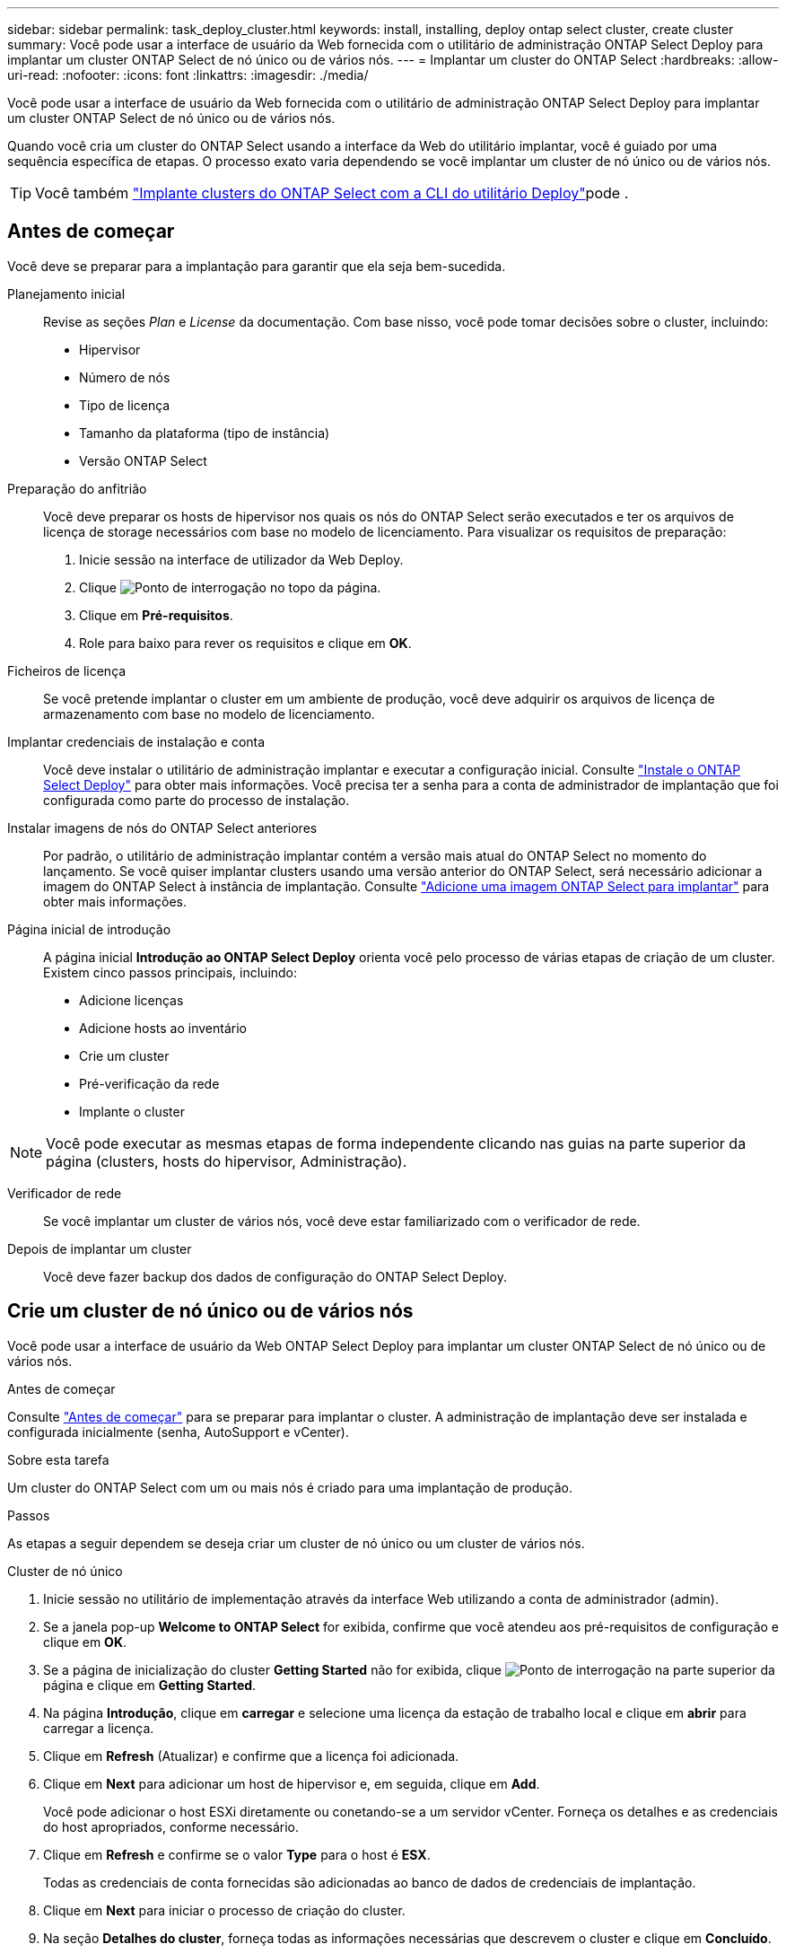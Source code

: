---
sidebar: sidebar 
permalink: task_deploy_cluster.html 
keywords: install, installing, deploy ontap select cluster, create cluster 
summary: Você pode usar a interface de usuário da Web fornecida com o utilitário de administração ONTAP Select Deploy para implantar um cluster ONTAP Select de nó único ou de vários nós. 
---
= Implantar um cluster do ONTAP Select
:hardbreaks:
:allow-uri-read: 
:nofooter: 
:icons: font
:linkattrs: 
:imagesdir: ./media/


[role="lead"]
Você pode usar a interface de usuário da Web fornecida com o utilitário de administração ONTAP Select Deploy para implantar um cluster ONTAP Select de nó único ou de vários nós.

Quando você cria um cluster do ONTAP Select usando a interface da Web do utilitário implantar, você é guiado por uma sequência específica de etapas. O processo exato varia dependendo se você implantar um cluster de nó único ou de vários nós.


TIP: Você também link:https://docs.netapp.com/us-en/ontap-select/task_cli_deploy_cluster.html["Implante clusters do ONTAP Select com a CLI do utilitário Deploy"]pode .



== Antes de começar

Você deve se preparar para a implantação para garantir que ela seja bem-sucedida.

Planejamento inicial:: Revise as seções _Plan_ e _License_ da documentação. Com base nisso, você pode tomar decisões sobre o cluster, incluindo:
+
--
* Hipervisor
* Número de nós
* Tipo de licença
* Tamanho da plataforma (tipo de instância)
* Versão ONTAP Select


--
Preparação do anfitrião:: Você deve preparar os hosts de hipervisor nos quais os nós do ONTAP Select serão executados e ter os arquivos de licença de storage necessários com base no modelo de licenciamento. Para visualizar os requisitos de preparação:
+
--
. Inicie sessão na interface de utilizador da Web Deploy.
. Clique image:icon_question_mark.gif["Ponto de interrogação"] no topo da página.
. Clique em *Pré-requisitos*.
. Role para baixo para rever os requisitos e clique em *OK*.


--
Ficheiros de licença:: Se você pretende implantar o cluster em um ambiente de produção, você deve adquirir os arquivos de licença de armazenamento com base no modelo de licenciamento.
Implantar credenciais de instalação e conta:: Você deve instalar o utilitário de administração implantar e executar a configuração inicial. Consulte link:task_install_deploy.html["Instale o ONTAP Select Deploy"] para obter mais informações. Você precisa ter a senha para a conta de administrador de implantação que foi configurada como parte do processo de instalação.
Instalar imagens de nós do ONTAP Select anteriores:: Por padrão, o utilitário de administração implantar contém a versão mais atual do ONTAP Select no momento do lançamento. Se você quiser implantar clusters usando uma versão anterior do ONTAP Select, será necessário adicionar a imagem do ONTAP Select à instância de implantação. Consulte link:task_cli_deploy_image_add.html["Adicione uma imagem ONTAP Select para implantar"] para obter mais informações.
Página inicial de introdução:: A página inicial *Introdução ao ONTAP Select Deploy* orienta você pelo processo de várias etapas de criação de um cluster. Existem cinco passos principais, incluindo:
+
--
* Adicione licenças
* Adicione hosts ao inventário
* Crie um cluster
* Pré-verificação da rede
* Implante o cluster


--



NOTE: Você pode executar as mesmas etapas de forma independente clicando nas guias na parte superior da página (clusters, hosts do hipervisor, Administração).

Verificador de rede:: Se você implantar um cluster de vários nós, você deve estar familiarizado com o verificador de rede.
Depois de implantar um cluster:: Você deve fazer backup dos dados de configuração do ONTAP Select Deploy.




== Crie um cluster de nó único ou de vários nós

Você pode usar a interface de usuário da Web ONTAP Select Deploy para implantar um cluster ONTAP Select de nó único ou de vários nós.

.Antes de começar
Consulte link:task_deploy_cluster.html#before-you-begin["Antes de começar"] para se preparar para implantar o cluster. A administração de implantação deve ser instalada e configurada inicialmente (senha, AutoSupport e vCenter).

.Sobre esta tarefa
Um cluster do ONTAP Select com um ou mais nós é criado para uma implantação de produção.

.Passos
As etapas a seguir dependem se deseja criar um cluster de nó único ou um cluster de vários nós.

[role="tabbed-block"]
====
.Cluster de nó único
--
. Inicie sessão no utilitário de implementação através da interface Web utilizando a conta de administrador (admin).
. Se a janela pop-up *Welcome to ONTAP Select* for exibida, confirme que você atendeu aos pré-requisitos de configuração e clique em *OK*.
. Se a página de inicialização do cluster *Getting Started* não for exibida, clique image:icon_question_mark.gif["Ponto de interrogação"] na parte superior da página e clique em *Getting Started*.
. Na página *Introdução*, clique em *carregar* e selecione uma licença da estação de trabalho local e clique em *abrir* para carregar a licença.
. Clique em *Refresh* (Atualizar) e confirme que a licença foi adicionada.
. Clique em *Next* para adicionar um host de hipervisor e, em seguida, clique em *Add*.
+
Você pode adicionar o host ESXi diretamente ou conetando-se a um servidor vCenter. Forneça os detalhes e as credenciais do host apropriados, conforme necessário.

. Clique em *Refresh* e confirme se o valor *Type* para o host é *ESX*.
+
Todas as credenciais de conta fornecidas são adicionadas ao banco de dados de credenciais de implantação.

. Clique em *Next* para iniciar o processo de criação do cluster.
. Na seção *Detalhes do cluster*, forneça todas as informações necessárias que descrevem o cluster e clique em *Concluído*.
. Em *Configuração do nó*, forneça o endereço IP de gerenciamento do nó e selecione a licença para o nó; você pode carregar uma nova licença, se necessário. Você também pode alterar o nome do nó, se necessário.
. Forneça a configuração *Hypervisor* e *rede*.
+
Há três configurações de nós que definem o tamanho da máquina virtual e o conjunto de recursos disponíveis. Esses tipos de instância são suportados pelas ofertas XL padrão, premium e premium da licença adquirida, respetivamente. A licença selecionada para o nó deve corresponder ou exceder o tipo de instância.

+
Selecione o host do hipervisor, bem como as redes de gerenciamento e dados.

. Forneça a configuração *Storage* e clique em *Done*.
+
Você pode selecionar as unidades com base no nível de licença da plataforma e na configuração do host.

. Reveja e confirme a configuração do cluster.
+
Você pode alterar a configuração clicando image:icon_pencil.gif["Editar"]na seção aplicável.

. Clique em *seguinte* e forneça a senha de administrador do ONTAP.
. Clique em *Create Cluster* para iniciar o processo de criação de cluster e, em seguida, clique em *OK* na janela pop-up.
+
Pode levar até 30 minutos para que o cluster seja criado.

. Monitorize o processo de criação de cluster em várias etapas para confirmar que o cluster foi criado com sucesso.
+
A página é atualizada automaticamente em intervalos regulares.



--
.Cluster de vários nós
--
. Inicie sessão no utilitário de implementação através da interface Web utilizando a conta de administrador (admin).
. Se a janela pop-up *Welcome to ONTAP Select* for exibida, confirme se você atendeu aos pré-requisitos de configuração e clique em *OK*.
. Se a página de inicialização do cluster *Getting Started* não for exibida, clique image:icon_question_mark.gif["Ponto de interrogação"] na parte superior da página e clique em *Getting Started*.
. Na página *Introdução*, clique em *carregar* e selecione uma licença da estação de trabalho local e clique em *abrir* para carregar a licença. Repita para adicionar uma segunda licença.
. Clique em *Refresh* (Atualizar) e confirme que as licenças foram adicionadas.
. Clique em *Next* para adicionar dois hosts de hypervisor e, em seguida, clique em *Add*.
+
Você pode adicionar os hosts ESXi diretamente ou conetando-se a um servidor vCenter. Forneça os detalhes e as credenciais do host apropriados, conforme necessário.

. Clique em *Refresh* e confirme se o valor *Type* para o host é *ESX*.
+
Todas as credenciais de conta fornecidas são adicionadas ao banco de dados de credenciais de implantação.

. Clique em *Next* para iniciar o processo de criação do cluster.
. Na seção *Detalhes do cluster*, selecione *cluster de nós 2* para o *tamanho do cluster*, forneça todas as informações necessárias descrevendo os clusters e clique em *Concluído*.
. Em *Configuração do nó*, forneça os endereços IP de gerenciamento de nós e selecione as licenças para cada nó; você pode carregar uma nova licença, se necessário. Você também pode alterar os nomes dos nós, se necessário.
. Forneça a configuração *Hypervisor* e *rede*.
+
Há três configurações de nós que definem o tamanho da máquina virtual e o conjunto de recursos disponíveis. Esses tipos de instância são suportados pelas ofertas XL padrão, premium e premium da licença adquirida, respetivamente. A licença selecionada para os nós deve corresponder ou exceder o tipo de instância.

+
Selecione os hosts do hipervisor, bem como o gerenciamento, os dados e as redes internas.

. Forneça a configuração *Storage* e clique em *Done*.
+
Você pode selecionar as unidades com base no nível de licença da plataforma e na configuração do host.

. Reveja e confirme a configuração do cluster.
+
Você pode alterar a configuração clicando image:icon_pencil.gif["Editar"]na seção aplicável.

. Clique em *seguinte* e execute a Pré-verificação da rede clicando em *Executar*. Isso valida que a rede interna selecionada para o tráfego de cluster do ONTAP está funcionando corretamente.
. Clique em *seguinte* e forneça a senha de administrador do ONTAP.
. Clique em *Create Cluster* para iniciar o processo de criação de cluster e, em seguida, clique em *OK* na janela pop-up.
+
Pode levar até 45 minutos para que o cluster seja criado.

. Monitorize o processo de criação de cluster em várias etapas para confirmar que o cluster foi criado com êxito.
+
A página é atualizada automaticamente em intervalos regulares.



--
====
.Depois de terminar
Você deve confirmar que o recurso ONTAP Select AutoSupport está configurado e, em seguida, fazer backup dos dados de configuração do ONTAP Select Deploy.


TIP: Se a operação de criação de cluster for iniciada, mas não for concluída, a senha administrativa do ONTAP definida poderá não ser aplicada. Se isso ocorrer, entre em Contato com o suporte técnico da NetApp para obter assistência.
